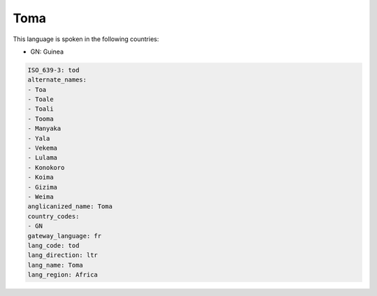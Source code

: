 .. _tod:

Toma
====

This language is spoken in the following countries:

* GN: Guinea

.. code-block:: yaml

    ISO_639-3: tod
    alternate_names:
    - Toa
    - Toale
    - Toali
    - Tooma
    - Manyaka
    - Yala
    - Vekema
    - Lulama
    - Konokoro
    - Koima
    - Gizima
    - Weima
    anglicanized_name: Toma
    country_codes:
    - GN
    gateway_language: fr
    lang_code: tod
    lang_direction: ltr
    lang_name: Toma
    lang_region: Africa
    
